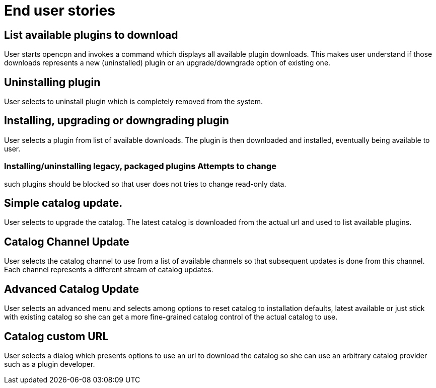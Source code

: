 = End user stories


== List available plugins to download

User starts opencpn and invokes a command which displays all available
plugin downloads. This makes user understand if those downloads
represents a new (uninstalled) plugin or an upgrade/downgrade option of
existing one.

==  Uninstalling plugin

User selects to uninstall plugin which is completely removed from the
system.

== Installing, upgrading or downgrading plugin

User selects a plugin from list of available downloads. The plugin is
then downloaded and installed, eventually being available to user.

### Installing/uninstalling legacy, packaged plugins Attempts to change
such plugins should be blocked so that user does not tries to change
read-only data.

== Simple catalog update.

User selects to upgrade the catalog. The latest catalog is downloaded
from the actual url and used to list available plugins.

== Catalog Channel Update

User selects the catalog channel to use from a list of available
channels so that subsequent updates is done from this channel. Each
channel represents a different stream of catalog updates.

== Advanced Catalog Update

User selects an advanced menu and selects among options to reset catalog
to installation defaults, latest available or just stick with existing
catalog so she can get a more fine-grained catalog control of the actual
catalog to use.

== Catalog custom URL

User selects a dialog which presents options to use an url to download
the catalog so she can use an arbitrary catalog provider such as a
plugin developer.
